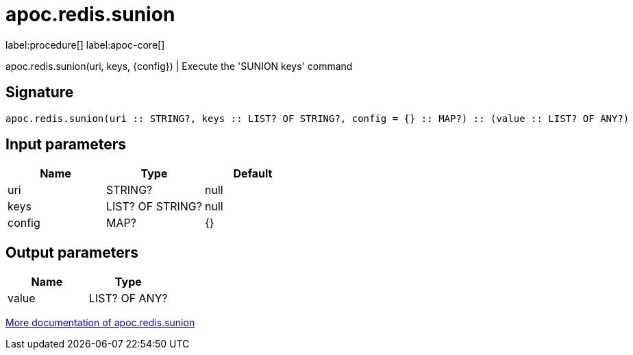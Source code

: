 ////
This file is generated by DocsTest, so don't change it!
////

= apoc.redis.sunion
:description: This section contains reference documentation for the apoc.redis.sunion procedure.

label:procedure[] label:apoc-core[]

[.emphasis]
apoc.redis.sunion(uri, keys, \{config}) | Execute the 'SUNION keys' command

== Signature

[source]
----
apoc.redis.sunion(uri :: STRING?, keys :: LIST? OF STRING?, config = {} :: MAP?) :: (value :: LIST? OF ANY?)
----

== Input parameters
[.procedures, opts=header]
|===
| Name | Type | Default 
|uri|STRING?|null
|keys|LIST? OF STRING?|null
|config|MAP?|{}
|===

== Output parameters
[.procedures, opts=header]
|===
| Name | Type 
|value|LIST? OF ANY?
|===

xref::database-integration/redis.adoc[More documentation of apoc.redis.sunion,role=more information]

